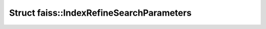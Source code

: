 Struct faiss::IndexRefineSearchParameters
=========================================

.. doxygenstruct:: faiss::IndexRefineSearchParameters
